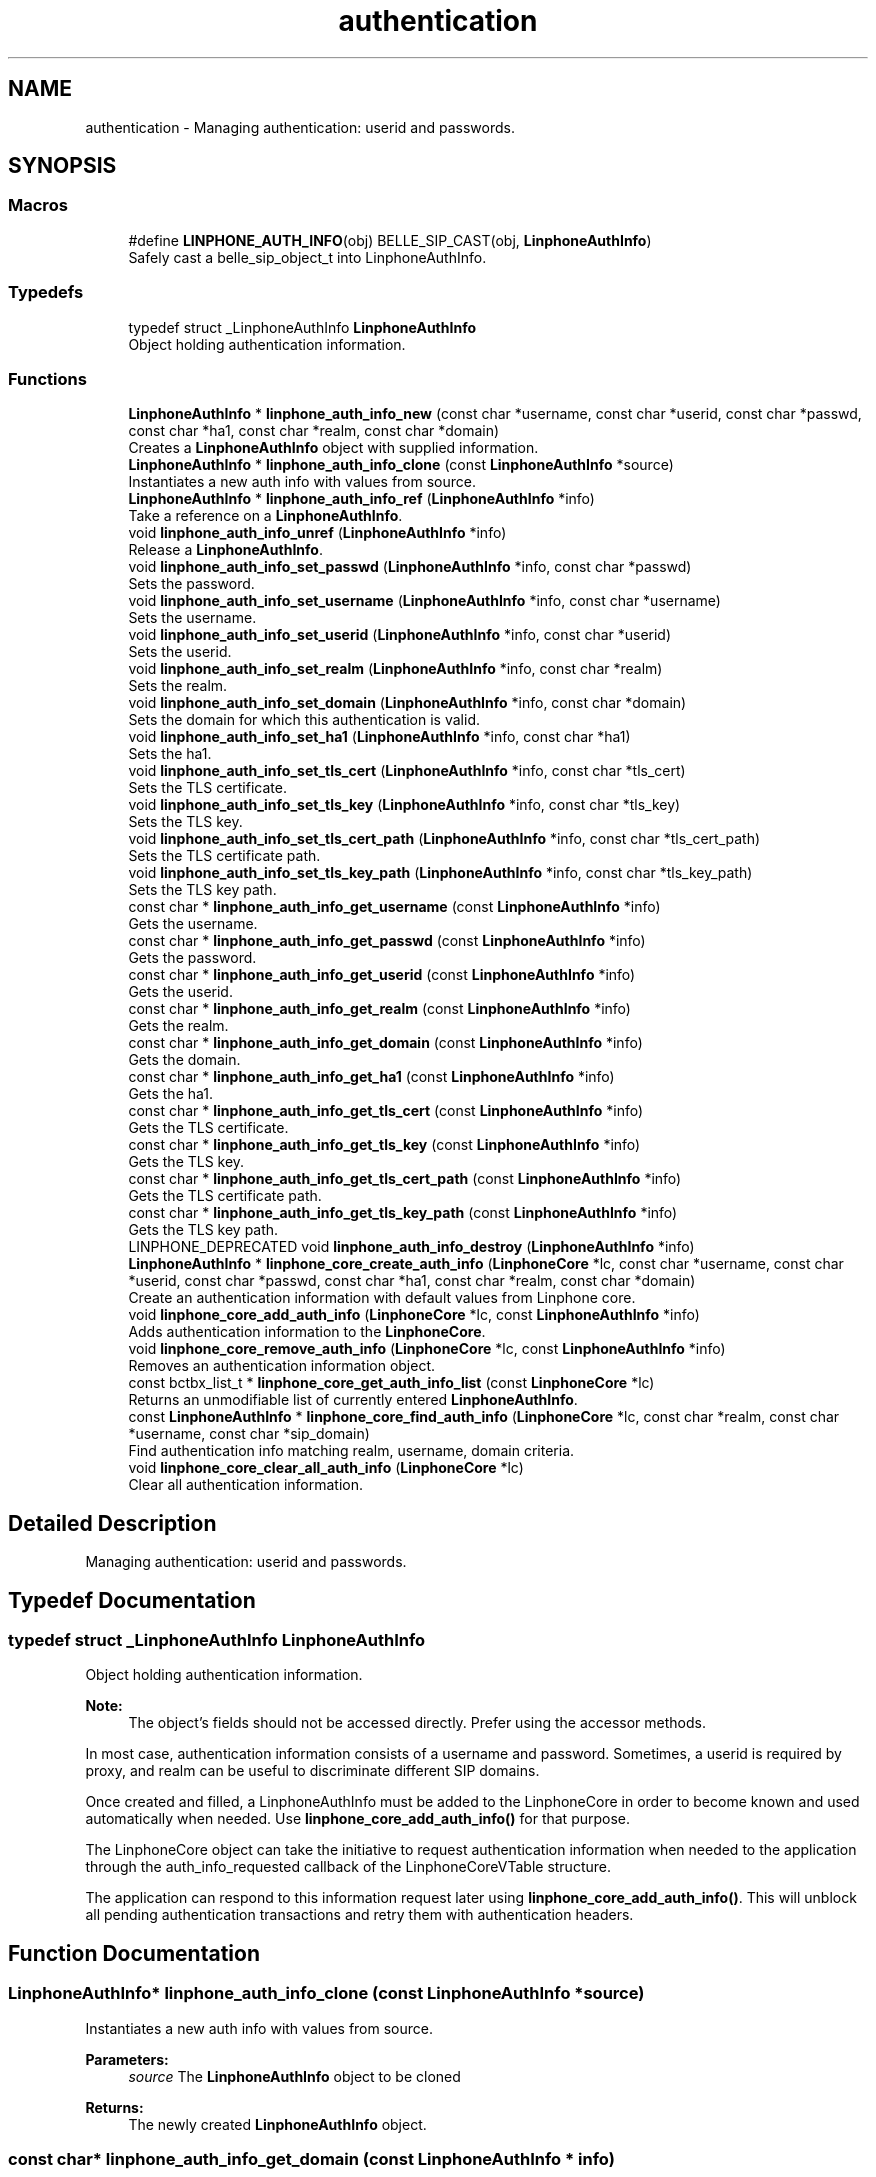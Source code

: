 .TH "authentication" 3 "Fri Dec 15 2017" "Version 3.12.0" "Liblinphone" \" -*- nroff -*-
.ad l
.nh
.SH NAME
authentication \- Managing authentication: userid and passwords\&.  

.SH SYNOPSIS
.br
.PP
.SS "Macros"

.in +1c
.ti -1c
.RI "#define \fBLINPHONE_AUTH_INFO\fP(obj)   BELLE_SIP_CAST(obj, \fBLinphoneAuthInfo\fP)"
.br
.RI "Safely cast a belle_sip_object_t into LinphoneAuthInfo\&. "
.in -1c
.SS "Typedefs"

.in +1c
.ti -1c
.RI "typedef struct _LinphoneAuthInfo \fBLinphoneAuthInfo\fP"
.br
.RI "Object holding authentication information\&. "
.in -1c
.SS "Functions"

.in +1c
.ti -1c
.RI "\fBLinphoneAuthInfo\fP * \fBlinphone_auth_info_new\fP (const char *username, const char *userid, const char *passwd, const char *ha1, const char *realm, const char *domain)"
.br
.RI "Creates a \fBLinphoneAuthInfo\fP object with supplied information\&. "
.ti -1c
.RI "\fBLinphoneAuthInfo\fP * \fBlinphone_auth_info_clone\fP (const \fBLinphoneAuthInfo\fP *source)"
.br
.RI "Instantiates a new auth info with values from source\&. "
.ti -1c
.RI "\fBLinphoneAuthInfo\fP * \fBlinphone_auth_info_ref\fP (\fBLinphoneAuthInfo\fP *info)"
.br
.RI "Take a reference on a \fBLinphoneAuthInfo\fP\&. "
.ti -1c
.RI "void \fBlinphone_auth_info_unref\fP (\fBLinphoneAuthInfo\fP *info)"
.br
.RI "Release a \fBLinphoneAuthInfo\fP\&. "
.ti -1c
.RI "void \fBlinphone_auth_info_set_passwd\fP (\fBLinphoneAuthInfo\fP *info, const char *passwd)"
.br
.RI "Sets the password\&. "
.ti -1c
.RI "void \fBlinphone_auth_info_set_username\fP (\fBLinphoneAuthInfo\fP *info, const char *username)"
.br
.RI "Sets the username\&. "
.ti -1c
.RI "void \fBlinphone_auth_info_set_userid\fP (\fBLinphoneAuthInfo\fP *info, const char *userid)"
.br
.RI "Sets the userid\&. "
.ti -1c
.RI "void \fBlinphone_auth_info_set_realm\fP (\fBLinphoneAuthInfo\fP *info, const char *realm)"
.br
.RI "Sets the realm\&. "
.ti -1c
.RI "void \fBlinphone_auth_info_set_domain\fP (\fBLinphoneAuthInfo\fP *info, const char *domain)"
.br
.RI "Sets the domain for which this authentication is valid\&. "
.ti -1c
.RI "void \fBlinphone_auth_info_set_ha1\fP (\fBLinphoneAuthInfo\fP *info, const char *ha1)"
.br
.RI "Sets the ha1\&. "
.ti -1c
.RI "void \fBlinphone_auth_info_set_tls_cert\fP (\fBLinphoneAuthInfo\fP *info, const char *tls_cert)"
.br
.RI "Sets the TLS certificate\&. "
.ti -1c
.RI "void \fBlinphone_auth_info_set_tls_key\fP (\fBLinphoneAuthInfo\fP *info, const char *tls_key)"
.br
.RI "Sets the TLS key\&. "
.ti -1c
.RI "void \fBlinphone_auth_info_set_tls_cert_path\fP (\fBLinphoneAuthInfo\fP *info, const char *tls_cert_path)"
.br
.RI "Sets the TLS certificate path\&. "
.ti -1c
.RI "void \fBlinphone_auth_info_set_tls_key_path\fP (\fBLinphoneAuthInfo\fP *info, const char *tls_key_path)"
.br
.RI "Sets the TLS key path\&. "
.ti -1c
.RI "const char * \fBlinphone_auth_info_get_username\fP (const \fBLinphoneAuthInfo\fP *info)"
.br
.RI "Gets the username\&. "
.ti -1c
.RI "const char * \fBlinphone_auth_info_get_passwd\fP (const \fBLinphoneAuthInfo\fP *info)"
.br
.RI "Gets the password\&. "
.ti -1c
.RI "const char * \fBlinphone_auth_info_get_userid\fP (const \fBLinphoneAuthInfo\fP *info)"
.br
.RI "Gets the userid\&. "
.ti -1c
.RI "const char * \fBlinphone_auth_info_get_realm\fP (const \fBLinphoneAuthInfo\fP *info)"
.br
.RI "Gets the realm\&. "
.ti -1c
.RI "const char * \fBlinphone_auth_info_get_domain\fP (const \fBLinphoneAuthInfo\fP *info)"
.br
.RI "Gets the domain\&. "
.ti -1c
.RI "const char * \fBlinphone_auth_info_get_ha1\fP (const \fBLinphoneAuthInfo\fP *info)"
.br
.RI "Gets the ha1\&. "
.ti -1c
.RI "const char * \fBlinphone_auth_info_get_tls_cert\fP (const \fBLinphoneAuthInfo\fP *info)"
.br
.RI "Gets the TLS certificate\&. "
.ti -1c
.RI "const char * \fBlinphone_auth_info_get_tls_key\fP (const \fBLinphoneAuthInfo\fP *info)"
.br
.RI "Gets the TLS key\&. "
.ti -1c
.RI "const char * \fBlinphone_auth_info_get_tls_cert_path\fP (const \fBLinphoneAuthInfo\fP *info)"
.br
.RI "Gets the TLS certificate path\&. "
.ti -1c
.RI "const char * \fBlinphone_auth_info_get_tls_key_path\fP (const \fBLinphoneAuthInfo\fP *info)"
.br
.RI "Gets the TLS key path\&. "
.ti -1c
.RI "LINPHONE_DEPRECATED void \fBlinphone_auth_info_destroy\fP (\fBLinphoneAuthInfo\fP *info)"
.br
.ti -1c
.RI "\fBLinphoneAuthInfo\fP * \fBlinphone_core_create_auth_info\fP (\fBLinphoneCore\fP *lc, const char *username, const char *userid, const char *passwd, const char *ha1, const char *realm, const char *domain)"
.br
.RI "Create an authentication information with default values from Linphone core\&. "
.ti -1c
.RI "void \fBlinphone_core_add_auth_info\fP (\fBLinphoneCore\fP *lc, const \fBLinphoneAuthInfo\fP *info)"
.br
.RI "Adds authentication information to the \fBLinphoneCore\fP\&. "
.ti -1c
.RI "void \fBlinphone_core_remove_auth_info\fP (\fBLinphoneCore\fP *lc, const \fBLinphoneAuthInfo\fP *info)"
.br
.RI "Removes an authentication information object\&. "
.ti -1c
.RI "const bctbx_list_t * \fBlinphone_core_get_auth_info_list\fP (const \fBLinphoneCore\fP *lc)"
.br
.RI "Returns an unmodifiable list of currently entered \fBLinphoneAuthInfo\fP\&. "
.ti -1c
.RI "const \fBLinphoneAuthInfo\fP * \fBlinphone_core_find_auth_info\fP (\fBLinphoneCore\fP *lc, const char *realm, const char *username, const char *sip_domain)"
.br
.RI "Find authentication info matching realm, username, domain criteria\&. "
.ti -1c
.RI "void \fBlinphone_core_clear_all_auth_info\fP (\fBLinphoneCore\fP *lc)"
.br
.RI "Clear all authentication information\&. "
.in -1c
.SH "Detailed Description"
.PP 
Managing authentication: userid and passwords\&. 


.SH "Typedef Documentation"
.PP 
.SS "typedef struct _LinphoneAuthInfo \fBLinphoneAuthInfo\fP"

.PP
Object holding authentication information\&. 
.PP
\fBNote:\fP
.RS 4
The object's fields should not be accessed directly\&. Prefer using the accessor methods\&.
.RE
.PP
In most case, authentication information consists of a username and password\&. Sometimes, a userid is required by proxy, and realm can be useful to discriminate different SIP domains\&.
.PP
Once created and filled, a LinphoneAuthInfo must be added to the LinphoneCore in order to become known and used automatically when needed\&. Use \fBlinphone_core_add_auth_info()\fP for that purpose\&.
.PP
The LinphoneCore object can take the initiative to request authentication information when needed to the application through the auth_info_requested callback of the LinphoneCoreVTable structure\&.
.PP
The application can respond to this information request later using \fBlinphone_core_add_auth_info()\fP\&. This will unblock all pending authentication transactions and retry them with authentication headers\&. 
.SH "Function Documentation"
.PP 
.SS "\fBLinphoneAuthInfo\fP* linphone_auth_info_clone (const \fBLinphoneAuthInfo\fP * source)"

.PP
Instantiates a new auth info with values from source\&. 
.PP
\fBParameters:\fP
.RS 4
\fIsource\fP The \fBLinphoneAuthInfo\fP object to be cloned 
.RE
.PP
\fBReturns:\fP
.RS 4
The newly created \fBLinphoneAuthInfo\fP object\&. 
.RE
.PP

.SS "const char* linphone_auth_info_get_domain (const \fBLinphoneAuthInfo\fP * info)"

.PP
Gets the domain\&. 
.PP
\fBParameters:\fP
.RS 4
\fIinfo\fP The \fBLinphoneAuthInfo\fP object 
.RE
.PP
\fBReturns:\fP
.RS 4
The domain\&. 
.RE
.PP

.SS "const char* linphone_auth_info_get_ha1 (const \fBLinphoneAuthInfo\fP * info)"

.PP
Gets the ha1\&. 
.PP
\fBParameters:\fP
.RS 4
\fIinfo\fP The \fBLinphoneAuthInfo\fP object 
.RE
.PP
\fBReturns:\fP
.RS 4
The ha1\&. 
.RE
.PP

.SS "const char* linphone_auth_info_get_passwd (const \fBLinphoneAuthInfo\fP * info)"

.PP
Gets the password\&. 
.PP
\fBParameters:\fP
.RS 4
\fIinfo\fP The \fBLinphoneAuthInfo\fP object 
.RE
.PP
\fBReturns:\fP
.RS 4
The password\&. 
.RE
.PP

.SS "const char* linphone_auth_info_get_realm (const \fBLinphoneAuthInfo\fP * info)"

.PP
Gets the realm\&. 
.PP
\fBParameters:\fP
.RS 4
\fIinfo\fP The \fBLinphoneAuthInfo\fP object 
.RE
.PP
\fBReturns:\fP
.RS 4
The realm\&. 
.RE
.PP

.SS "const char* linphone_auth_info_get_tls_cert (const \fBLinphoneAuthInfo\fP * info)"

.PP
Gets the TLS certificate\&. 
.PP
\fBParameters:\fP
.RS 4
\fIinfo\fP The \fBLinphoneAuthInfo\fP object 
.RE
.PP
\fBReturns:\fP
.RS 4
The TLS certificate\&. 
.RE
.PP

.SS "const char* linphone_auth_info_get_tls_cert_path (const \fBLinphoneAuthInfo\fP * info)"

.PP
Gets the TLS certificate path\&. 
.PP
\fBParameters:\fP
.RS 4
\fIinfo\fP The \fBLinphoneAuthInfo\fP object 
.RE
.PP
\fBReturns:\fP
.RS 4
The TLS certificate path\&. 
.RE
.PP

.SS "const char* linphone_auth_info_get_tls_key (const \fBLinphoneAuthInfo\fP * info)"

.PP
Gets the TLS key\&. 
.PP
\fBParameters:\fP
.RS 4
\fIinfo\fP The \fBLinphoneAuthInfo\fP object 
.RE
.PP
\fBReturns:\fP
.RS 4
The TLS key\&. 
.RE
.PP

.SS "const char* linphone_auth_info_get_tls_key_path (const \fBLinphoneAuthInfo\fP * info)"

.PP
Gets the TLS key path\&. 
.PP
\fBParameters:\fP
.RS 4
\fIinfo\fP The \fBLinphoneAuthInfo\fP object 
.RE
.PP
\fBReturns:\fP
.RS 4
The TLS key path\&. 
.RE
.PP

.SS "const char* linphone_auth_info_get_userid (const \fBLinphoneAuthInfo\fP * info)"

.PP
Gets the userid\&. 
.PP
\fBParameters:\fP
.RS 4
\fIinfo\fP The \fBLinphoneAuthInfo\fP object 
.RE
.PP
\fBReturns:\fP
.RS 4
The userid\&. 
.RE
.PP

.SS "const char* linphone_auth_info_get_username (const \fBLinphoneAuthInfo\fP * info)"

.PP
Gets the username\&. 
.PP
\fBParameters:\fP
.RS 4
\fIinfo\fP The \fBLinphoneAuthInfo\fP object 
.RE
.PP
\fBReturns:\fP
.RS 4
The username\&. 
.RE
.PP

.SS "\fBLinphoneAuthInfo\fP* linphone_auth_info_new (const char * username, const char * userid, const char * passwd, const char * ha1, const char * realm, const char * domain)"

.PP
Creates a \fBLinphoneAuthInfo\fP object with supplied information\&. The object can be created empty, that is with all arguments set to NULL\&. Username, userid, password, realm and domain can be set later using specific methods\&. At the end, username and passwd (or ha1) are required\&. 
.PP
\fBParameters:\fP
.RS 4
\fIusername\fP The username that needs to be authenticated 
.br
\fIuserid\fP The userid used for authenticating (use NULL if you don't know what it is) 
.br
\fIpasswd\fP The password in clear text 
.br
\fIha1\fP The ha1-encrypted password if password is not given in clear text\&. 
.br
\fIrealm\fP The authentication domain (which can be larger than the sip domain\&. Unfortunately many SIP servers don't use this parameter\&. 
.br
\fIdomain\fP The SIP domain for which this authentication information is valid, if it has to be restricted for a single SIP domain\&. 
.RE
.PP
\fBReturns:\fP
.RS 4
A \fBLinphoneAuthInfo\fP object\&. linphone_auth_info_destroy() must be used to destroy it when no longer needed\&. The LinphoneCore makes a copy of LinphoneAuthInfo passed through \fBlinphone_core_add_auth_info()\fP\&. 
.RE
.PP

.SS "void linphone_auth_info_set_domain (\fBLinphoneAuthInfo\fP * info, const char * domain)"

.PP
Sets the domain for which this authentication is valid\&. 
.PP
\fBParameters:\fP
.RS 4
\fIinfo\fP The \fBLinphoneAuthInfo\fP object 
.br
\fIdomain\fP The domain\&. This should not be necessary because realm is supposed to be unique and sufficient\&. However, many SIP servers don't set realm correctly, then domain has to be used to distinguish between several SIP account bearing the same username\&. 
.RE
.PP

.SS "void linphone_auth_info_set_ha1 (\fBLinphoneAuthInfo\fP * info, const char * ha1)"

.PP
Sets the ha1\&. 
.PP
\fBParameters:\fP
.RS 4
\fIinfo\fP The \fBLinphoneAuthInfo\fP object 
.br
\fIha1\fP The ha1\&. 
.RE
.PP

.SS "void linphone_auth_info_set_passwd (\fBLinphoneAuthInfo\fP * info, const char * passwd)"

.PP
Sets the password\&. 
.PP
\fBParameters:\fP
.RS 4
\fIinfo\fP The \fBLinphoneAuthInfo\fP object 
.br
\fIpasswd\fP The password\&. 
.RE
.PP

.SS "void linphone_auth_info_set_realm (\fBLinphoneAuthInfo\fP * info, const char * realm)"

.PP
Sets the realm\&. 
.PP
\fBParameters:\fP
.RS 4
\fIinfo\fP The \fBLinphoneAuthInfo\fP object 
.br
\fIrealm\fP The realm\&. 
.RE
.PP

.SS "void linphone_auth_info_set_tls_cert (\fBLinphoneAuthInfo\fP * info, const char * tls_cert)"

.PP
Sets the TLS certificate\&. 
.PP
\fBParameters:\fP
.RS 4
\fIinfo\fP The \fBLinphoneAuthInfo\fP object 
.br
\fItls_cert\fP The TLS certificate\&. 
.RE
.PP

.SS "void linphone_auth_info_set_tls_cert_path (\fBLinphoneAuthInfo\fP * info, const char * tls_cert_path)"

.PP
Sets the TLS certificate path\&. 
.PP
\fBParameters:\fP
.RS 4
\fIinfo\fP The \fBLinphoneAuthInfo\fP object 
.br
\fItls_cert_path\fP The TLS certificate path\&. 
.RE
.PP

.SS "void linphone_auth_info_set_tls_key (\fBLinphoneAuthInfo\fP * info, const char * tls_key)"

.PP
Sets the TLS key\&. 
.PP
\fBParameters:\fP
.RS 4
\fIinfo\fP The \fBLinphoneAuthInfo\fP object 
.br
\fItls_key\fP The TLS key\&. 
.RE
.PP

.SS "void linphone_auth_info_set_tls_key_path (\fBLinphoneAuthInfo\fP * info, const char * tls_key_path)"

.PP
Sets the TLS key path\&. 
.PP
\fBParameters:\fP
.RS 4
\fIinfo\fP The \fBLinphoneAuthInfo\fP object 
.br
\fItls_key_path\fP The TLS key path\&. 
.RE
.PP

.SS "void linphone_auth_info_set_userid (\fBLinphoneAuthInfo\fP * info, const char * userid)"

.PP
Sets the userid\&. 
.PP
\fBParameters:\fP
.RS 4
\fIinfo\fP The \fBLinphoneAuthInfo\fP object 
.br
\fIuserid\fP The userid\&. 
.RE
.PP

.SS "void linphone_auth_info_set_username (\fBLinphoneAuthInfo\fP * info, const char * username)"

.PP
Sets the username\&. 
.PP
\fBParameters:\fP
.RS 4
\fIinfo\fP The \fBLinphoneAuthInfo\fP object 
.br
\fIusername\fP The username\&. 
.RE
.PP

.SS "void linphone_core_add_auth_info (\fBLinphoneCore\fP * lc, const \fBLinphoneAuthInfo\fP * info)"

.PP
Adds authentication information to the \fBLinphoneCore\fP\&. That piece of information will be used during all SIP transactions that require authentication\&. 
.PP
\fBParameters:\fP
.RS 4
\fIlc\fP The \fBLinphoneCore\fP\&. 
.br
\fIinfo\fP The \fBLinphoneAuthInfo\fP to add\&. 
.RE
.PP

.SS "\fBLinphoneAuthInfo\fP* linphone_core_create_auth_info (\fBLinphoneCore\fP * lc, const char * username, const char * userid, const char * passwd, const char * ha1, const char * realm, const char * domain)"

.PP
Create an authentication information with default values from Linphone core\&. 
.PP
\fBParameters:\fP
.RS 4
\fIlc\fP \fBLinphoneCore\fP object 
.br
\fIusername\fP String containing the username part of the authentication credentials 
.br
\fIuserid\fP String containing the username to use to calculate the authentication digest (optional) 
.br
\fIpasswd\fP String containing the password of the authentication credentials (optional, either passwd or ha1 must be set) 
.br
\fIha1\fP String containing a ha1 hash of the password (optional, either passwd or ha1 must be set) 
.br
\fIrealm\fP String used to discriminate different SIP authentication domains (optional) 
.br
\fIdomain\fP String containing the SIP domain for which this authentication information is valid, if it has to be restricted for a single SIP domain\&. 
.RE
.PP
\fBReturns:\fP
.RS 4
\fBLinphoneAuthInfo\fP with default values set 
.RE
.PP

.SS "const \fBLinphoneAuthInfo\fP* linphone_core_find_auth_info (\fBLinphoneCore\fP * lc, const char * realm, const char * username, const char * sip_domain)"

.PP
Find authentication info matching realm, username, domain criteria\&. First of all, (realm,username) pair are searched\&. If multiple results (which should not happen because realm are supposed to be unique), then domain is added to the search\&. 
.PP
\fBParameters:\fP
.RS 4
\fIlc\fP the LinphoneCore 
.br
\fIrealm\fP the authentication 'realm' (optional) 
.br
\fIusername\fP the SIP username to be authenticated (mandatory) 
.br
\fIsip_domain\fP the SIP domain name (optional) 
.RE
.PP
\fBReturns:\fP
.RS 4
a \fBLinphoneAuthInfo\fP 
.RE
.PP

.SS "const bctbx_list_t* linphone_core_get_auth_info_list (const \fBLinphoneCore\fP * lc)"

.PP
Returns an unmodifiable list of currently entered \fBLinphoneAuthInfo\fP\&. 
.PP
\fBParameters:\fP
.RS 4
\fIlc\fP The LinphoneCore object\&. 
.RE
.PP
\fBReturns:\fP
.RS 4
A list of \fBLinphoneAuthInfo\fP objects\&. 
.RE
.PP

.SS "void linphone_core_remove_auth_info (\fBLinphoneCore\fP * lc, const \fBLinphoneAuthInfo\fP * info)"

.PP
Removes an authentication information object\&. 
.PP
\fBParameters:\fP
.RS 4
\fIlc\fP The \fBLinphoneCore\fP from which the \fBLinphoneAuthInfo\fP will be removed\&. 
.br
\fIinfo\fP The \fBLinphoneAuthInfo\fP to remove\&. 
.RE
.PP

.SH "Author"
.PP 
Generated automatically by Doxygen for Liblinphone from the source code\&.
